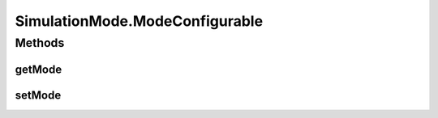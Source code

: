 SimulationMode.ModeConfigurable
===============================

.. java:package:: ca.nengo.model
   :noindex:

.. java:type:: public static interface ModeConfigurable
   :outertype: SimulationMode

   Something that has runs in different SimulationModes.

   :author: Bryan Tripp

Methods
-------
getMode
^^^^^^^

.. java:method:: public SimulationMode getMode()
   :outertype: SimulationMode.ModeConfigurable

   :return: The SimulationMode in which the object is running

setMode
^^^^^^^

.. java:method:: public void setMode(SimulationMode mode)
   :outertype: SimulationMode.ModeConfigurable

   Sets the object to run in either the given mode or the closest mode that it supports (all ModeConfigurables must support SimulationMode.DEFAULT, and must default to this mode).

   :param mode: SimulationMode in which it is desired that the object runs.

